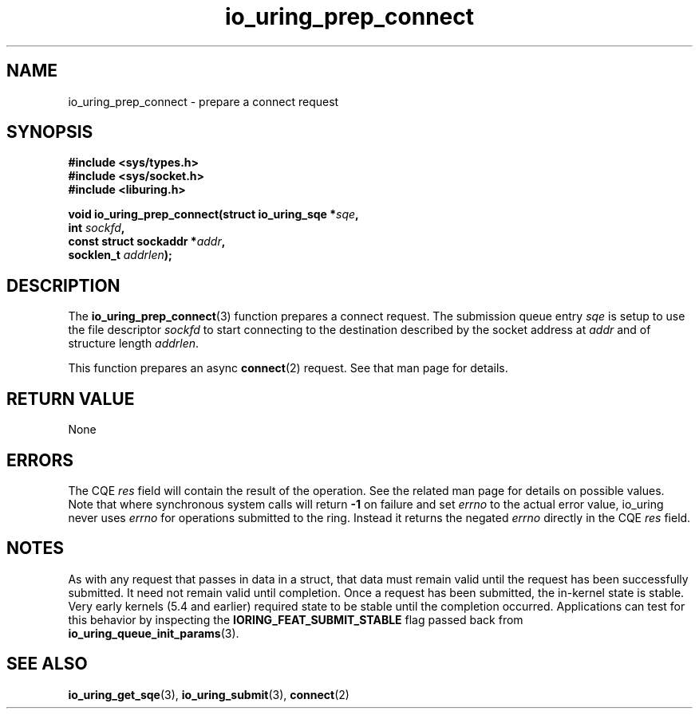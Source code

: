 .\" Copyright (C) 2022 Jens Axboe <axboe@kernel.dk>
.\"
.\" SPDX-License-Identifier: LGPL-2.0-or-later
.\"
.TH io_uring_prep_connect 3 "March 13, 2022" "liburing-2.2" "liburing Manual"
.SH NAME
io_uring_prep_connect \- prepare a connect request
.SH SYNOPSIS
.nf
.B #include <sys/types.h>
.B #include <sys/socket.h>
.B #include <liburing.h>
.PP
.BI "void io_uring_prep_connect(struct io_uring_sqe *" sqe ","
.BI "                           int " sockfd ","
.BI "                           const struct sockaddr *" addr ","
.BI "                           socklen_t " addrlen ");"
.fi
.SH DESCRIPTION
.PP
The
.BR io_uring_prep_connect (3)
function prepares a connect request. The submission queue entry
.I sqe
is setup to use the file descriptor
.I sockfd
to start connecting to the destination described by the socket address at
.I addr
and of structure length
.IR addrlen .

This function prepares an async
.BR connect (2)
request. See that man page for details.

.SH RETURN VALUE
None
.SH ERRORS
The CQE
.I res
field will contain the result of the operation. See the related man page for
details on possible values. Note that where synchronous system calls will return
.B -1
on failure and set
.I errno
to the actual error value, io_uring never uses
.IR errno
for operations submitted to the ring. Instead it returns the negated
.I errno
directly in the CQE
.I res
field.
.SH NOTES
As with any request that passes in data in a struct, that data must remain
valid until the request has been successfully submitted. It need not remain
valid until completion. Once a request has been submitted, the in-kernel
state is stable. Very early kernels (5.4 and earlier) required state to be
stable until the completion occurred. Applications can test for this
behavior by inspecting the
.B IORING_FEAT_SUBMIT_STABLE
flag passed back from
.BR io_uring_queue_init_params (3).
.SH SEE ALSO
.BR io_uring_get_sqe (3),
.BR io_uring_submit (3),
.BR connect (2)
